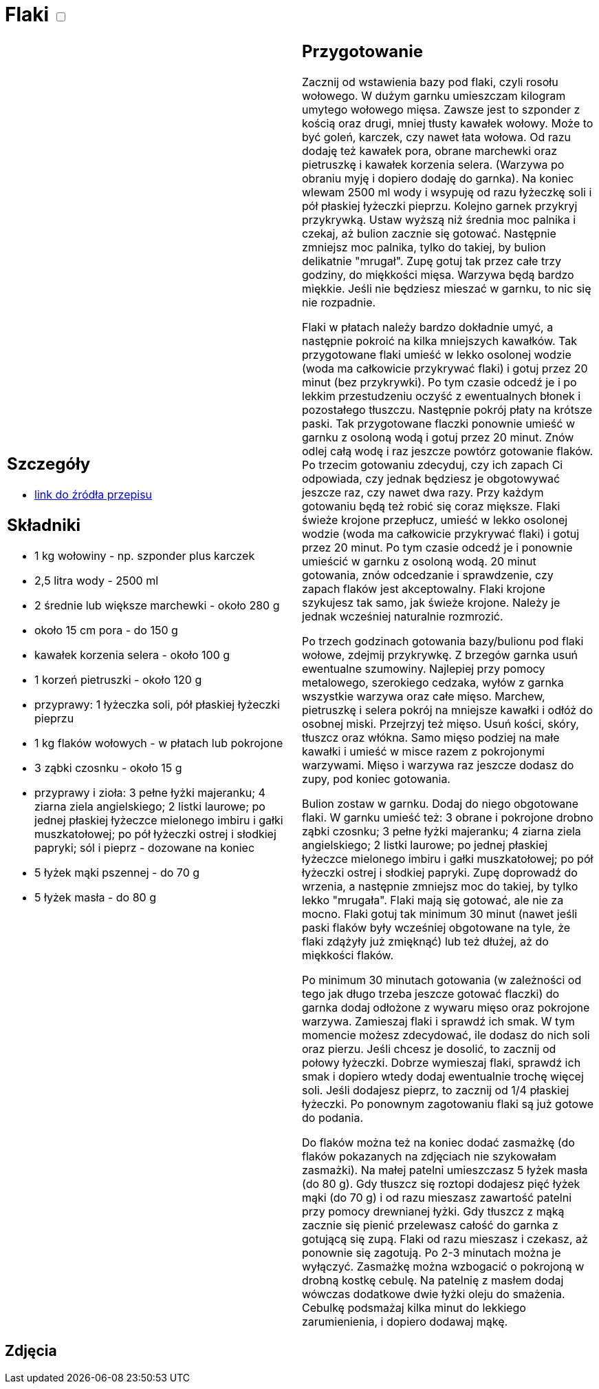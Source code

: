 = Flaki +++ <label class="switch">  <input data-status="off" type="checkbox" >  <span class="slider round"></span></label>+++ 

[cols=".<a,.<a"]
[frame=none]
[grid=none]
|===
|
== Szczegóły
* https://aniagotuje.pl/przepis/flaki[link do źródła przepisu]

== Składniki
* 1 kg wołowiny - np. szponder plus karczek
* 2,5 litra wody - 2500 ml
* 2 średnie lub większe marchewki - około 280 g
* około 15 cm pora - do 150 g
* kawałek korzenia selera - około 100 g
* 1 korzeń pietruszki - około 120 g
* przyprawy: 1 łyżeczka soli, pół płaskiej łyżeczki pieprzu
* 1 kg flaków wołowych - w płatach lub pokrojone
* 3 ząbki czosnku - około 15 g
* przyprawy i zioła: 3 pełne łyżki majeranku; 4 ziarna ziela angielskiego; 2 listki laurowe; po jednej płaskiej łyżeczce mielonego imbiru i gałki muszkatołowej; po pół łyżeczki ostrej i słodkiej papryki; sól i pieprz - dozowane na koniec
* 5 łyżek mąki pszennej - do 70 g
* 5 łyżek masła - do 80 g


|
== Przygotowanie
Zacznij od wstawienia bazy pod flaki, czyli rosołu wołowego. W dużym garnku umieszczam kilogram umytego wołowego mięsa. Zawsze jest to szponder z kością oraz drugi, mniej tłusty kawałek wołowy. Może to być goleń, karczek, czy nawet łata wołowa. Od razu dodaję też kawałek pora, obrane marchewki oraz pietruszkę i kawałek korzenia selera. (Warzywa po obraniu myję i dopiero dodaję do garnka). Na koniec wlewam 2500 ml wody i wsypuję od razu łyżeczkę soli i pół płaskiej łyżeczki pieprzu.
Kolejno garnek przykryj przykrywką. Ustaw wyższą niż średnia moc palnika i czekaj, aż bulion zacznie się gotować. Następnie zmniejsz moc palnika, tylko do takiej, by bulion delikatnie "mrugał". Zupę gotuj tak przez całe trzy godziny, do miękkości mięsa. Warzywa będą bardzo miękkie. Jeśli nie będziesz mieszać w garnku, to nic się nie rozpadnie. 

Flaki w płatach należy bardzo dokładnie umyć, a następnie pokroić na kilka mniejszych kawałków. Tak przygotowane flaki umieść w lekko osolonej wodzie (woda ma całkowicie przykrywać flaki) i gotuj przez 20 minut (bez przykrywki). Po tym czasie odcedź je i po lekkim przestudzeniu oczyść z ewentualnych błonek i pozostałego tłuszczu. Następnie pokrój płaty na krótsze paski. Tak przygotowane flaczki ponownie umieść w garnku z osoloną wodą i gotuj przez 20 minut. Znów odlej całą wodę i raz jeszcze powtórz gotowanie flaków. Po trzecim gotowaniu zdecyduj, czy ich zapach Ci odpowiada, czy jednak będziesz je obgotowywać jeszcze raz, czy nawet dwa razy. Przy każdym gotowaniu będą też robić się coraz miększe.
Flaki świeże krojone przepłucz, umieść w lekko osolonej wodzie (woda ma całkowicie przykrywać flaki) i gotuj przez 20 minut. Po tym czasie odcedź je i ponownie umieścić w garnku z osoloną wodą. 20 minut gotowania, znów odcedzanie i sprawdzenie, czy zapach flaków jest akceptowalny. Flaki krojone szykujesz tak samo, jak świeże krojone. Należy je jednak wcześniej naturalnie rozmrozić.

Po trzech godzinach gotowania bazy/bulionu pod flaki wołowe, zdejmij przykrywkę. Z brzegów garnka usuń ewentualne szumowiny. Najlepiej przy pomocy metalowego, szerokiego cedzaka, wyłów z garnka wszystkie warzywa oraz całe mięso. Marchew, pietruszkę i selera pokrój na mniejsze kawałki i odłóż do osobnej miski. Przejrzyj też mięso. Usuń kości, skóry, tłuszcz oraz włókna. Samo mięso podziej na małe kawałki i umieść w misce razem z pokrojonymi warzywami. Mięso i warzywa raz jeszcze dodasz do zupy, pod koniec gotowania.

Bulion zostaw w garnku. Dodaj do niego obgotowane flaki. W garnku umieść też: 3 obrane i pokrojone drobno ząbki czosnku;  3 pełne łyżki majeranku; 4 ziarna ziela angielskiego; 2 listki laurowe; po jednej płaskiej łyżeczce mielonego imbiru i gałki muszkatołowej; po pół łyżeczki ostrej i słodkiej papryki. Zupę doprowadź do wrzenia, a następnie zmniejsz moc do takiej, by tylko lekko "mrugała". Flaki mają się gotować, ale nie za mocno. Flaki gotuj tak minimum 30 minut (nawet jeśli paski flaków były wcześniej obgotowane na tyle, że flaki zdążyły już zmięknąć) lub też dłużej, aż do miękkości flaków.

Po minimum 30 minutach gotowania (w zależności od tego jak długo trzeba jeszcze gotować flaczki) do garnka dodaj odłożone z wywaru mięso oraz pokrojone warzywa. Zamieszaj flaki i sprawdź ich smak. W tym momencie możesz zdecydować, ile dodasz do nich soli oraz pierzu. Jeśli chcesz je dosolić, to zacznij od połowy łyżeczki. Dobrze wymieszaj flaki, sprawdź ich smak i dopiero wtedy dodaj ewentualnie trochę więcej soli. Jeśli dodajesz pieprz, to zacznij od 1/4 płaskiej łyżeczki. Po ponownym zagotowaniu flaki są już gotowe do podania.

Do flaków można też na koniec dodać zasmażkę (do flaków pokazanych na zdjęciach nie szykowałam zasmażki). Na małej patelni umieszczasz 5 łyżek masła (do 80 g). Gdy tłuszcz się roztopi dodajesz pięć łyżek mąki (do 70 g) i od razu mieszasz zawartość patelni przy pomocy drewnianej łyżki. Gdy tłuszcz z mąką zacznie się pienić przelewasz całość do garnka z gotującą się zupą. Flaki od razu mieszasz i czekasz, aż ponownie się zagotują. Po 2-3 minutach można je wyłączyć. Zasmażkę można wzbogacić o pokrojoną w drobną kostkę cebulę. Na patelnię z masłem dodaj wówczas dodatkowe dwie łyżki oleju do smażenia. Cebulkę podsmażaj kilka minut do lekkiego zarumienienia, i dopiero dodawaj mąkę.

|===

[.text-center]
== Zdjęcia
